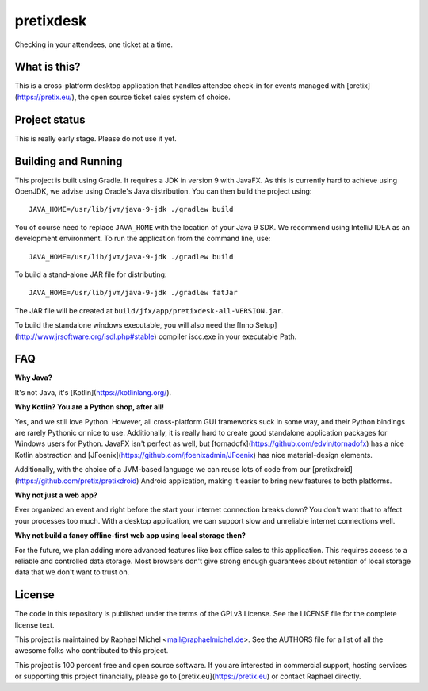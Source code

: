 pretixdesk
==========

Checking in your attendees, one ticket at a time.

What is this?
-------------

This is a cross-platform desktop application that handles attendee check-in for events managed
with [pretix](https://pretix.eu/), the open source ticket sales system of choice.

Project status
--------------

This is really early stage. Please do not use it yet.

Building and Running
--------------------

This project is built using Gradle. It requires a JDK in version 9 with JavaFX. As this is
currently hard to achieve using OpenJDK, we advise using Oracle's Java distribution. You
can then build the project using::

    JAVA_HOME=/usr/lib/jvm/java-9-jdk ./gradlew build

You of course need to replace ``JAVA_HOME`` with the location of your Java 9 SDK.
We recommend using IntelliJ IDEA as an development environment.
To run the application from the command line, use::

    JAVA_HOME=/usr/lib/jvm/java-9-jdk ./gradlew build

To build a stand-alone JAR file for distributing::
    
    JAVA_HOME=/usr/lib/jvm/java-9-jdk ./gradlew fatJar

The JAR file will be created at ``build/jfx/app/pretixdesk-all-VERSION.jar``.

To build the standalone windows executable, you will also need the [Inno Setup](http://www.jrsoftware.org/isdl.php#stable) compiler
iscc.exe in your executable Path.

FAQ
---

**Why Java?**

It's not Java, it's [Kotlin](https://kotlinlang.org/).

**Why Kotlin? You are a Python shop, after all!**

Yes, and we still love Python. However, all cross-platform GUI frameworks suck in some way,
and their Python bindings are rarely Pythonic or nice to use. Additionally, it is really hard
to create good standalone application packages for Windows users for Python. JavaFX isn't perfect
as well, but [tornadofx](https://github.com/edvin/tornadofx) has a nice Kotlin abstraction and
[JFoenix](https://github.com/jfoenixadmin/JFoenix) has nice material-design elements.

Additionally, with the choice of a JVM-based language we can reuse lots of code from our
[pretixdroid](https://github.com/pretix/pretixdroid) Android application, making it easier to
bring new features to both platforms.

**Why not just a web app?**

Ever organized an event and right before the start your internet connection breaks down?
You don't want that to affect your processes too much. With a desktop application, we can
support slow and unreliable internet connections well.

**Why not build a fancy offline-first web app using local storage then?**

For the future, we plan adding more advanced features like box office sales to this application.
This requires access to a reliable and controlled data storage. Most browsers don't give strong
enough guarantees about retention of local storage data that we don't want to trust on.

License
-------
The code in this repository is published under the terms of the GPLv3 License. 
See the LICENSE file for the complete license text.

This project is maintained by Raphael Michel <mail@raphaelmichel.de>. See the
AUTHORS file for a list of all the awesome folks who contributed to this project.

This project is 100 percent free and open source software. If you are interested in
commercial support, hosting services or supporting this project financially, please 
go to [pretix.eu](https://pretix.eu) or contact Raphael directly.
